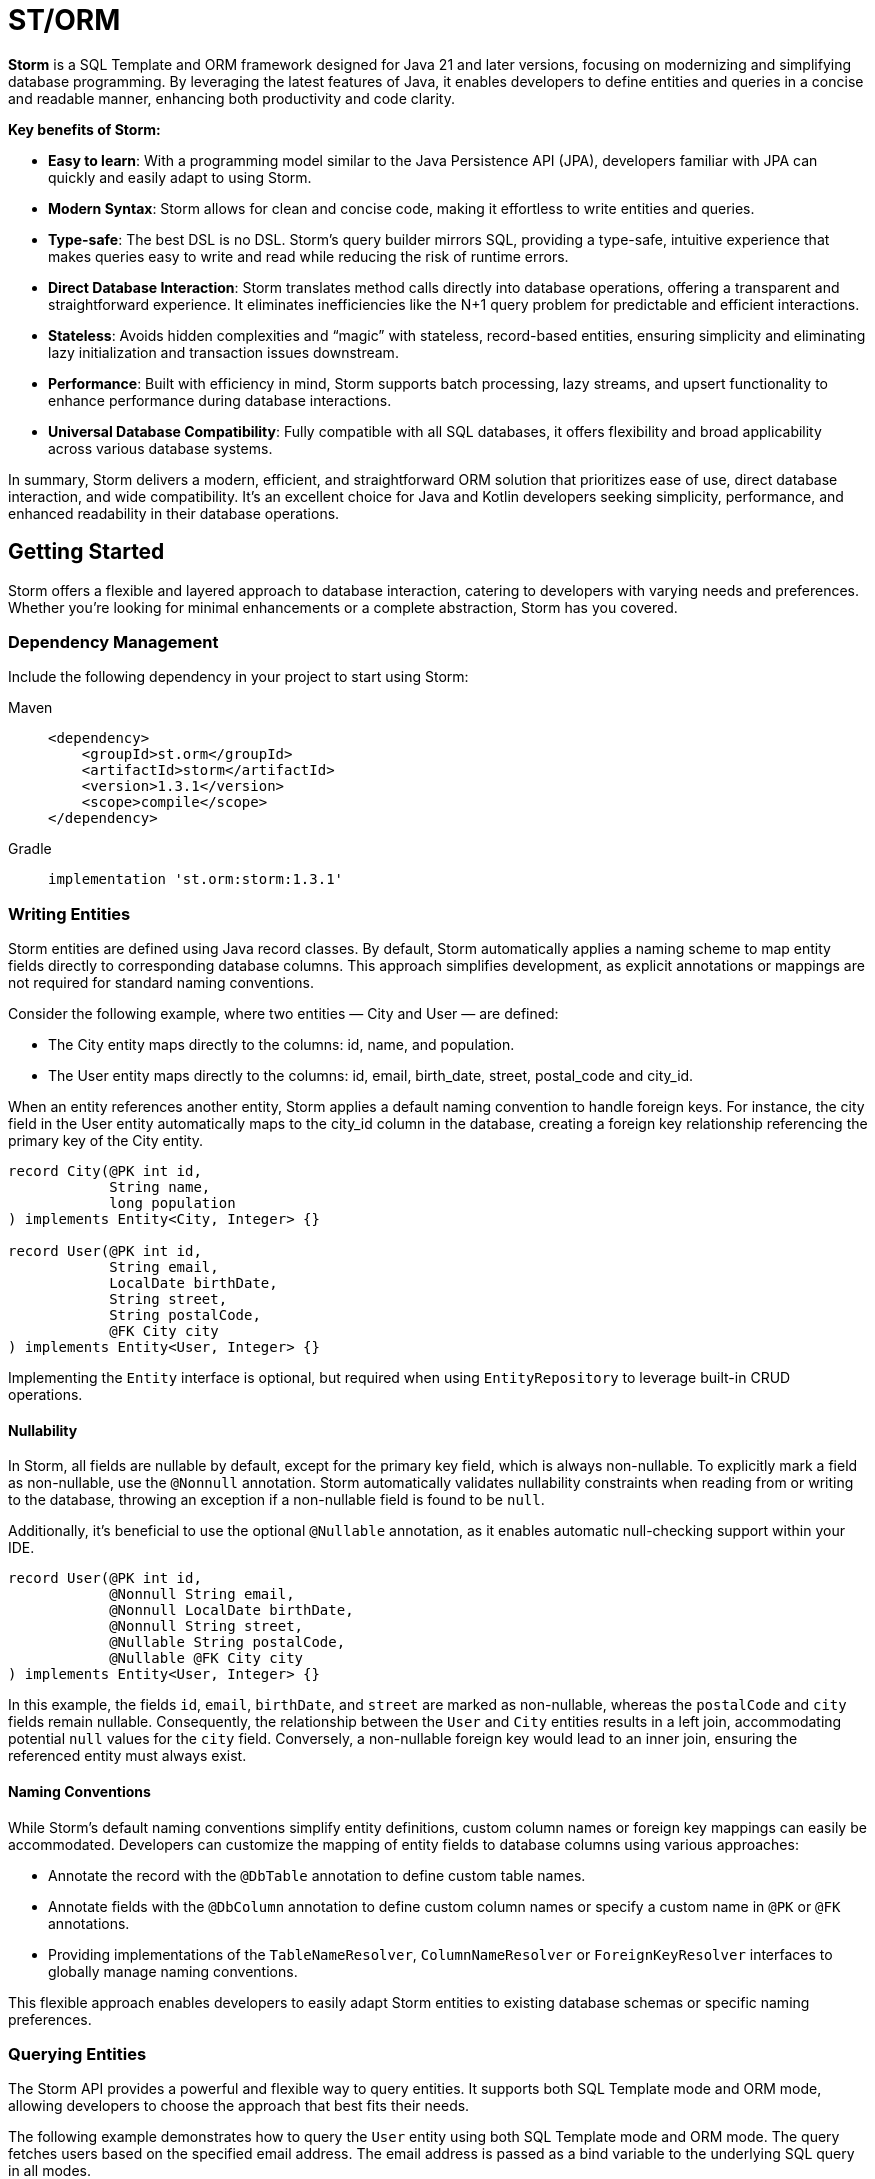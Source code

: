 = ST/ORM

*Storm* is a SQL Template and ORM framework designed for Java 21 and later versions, focusing on modernizing and
simplifying database programming. By leveraging the latest features of Java, it enables developers to define entities
and queries in a concise and readable manner, enhancing both productivity and code clarity.

*Key benefits of Storm:*

* *Easy to learn*: With a programming model similar to the Java Persistence API (JPA), developers familiar with JPA can
quickly and easily adapt to using Storm.
* *Modern Syntax*: Storm allows for clean and concise code, making it effortless to write entities and queries.
* *Type-safe*: The best DSL is no DSL. Storm’s query builder mirrors SQL, providing a type-safe, intuitive experience
that makes queries easy to write and read while reducing the risk of runtime errors.
* *Direct Database Interaction*: Storm translates method calls directly into database operations, offering a transparent
and straightforward experience. It eliminates inefficiencies like the N+1 query problem for predictable and efficient
interactions.
* *Stateless*: Avoids hidden complexities and “magic” with stateless, record-based entities, ensuring simplicity and
eliminating lazy initialization and transaction issues downstream.
* *Performance*: Built with efficiency in mind, Storm supports batch processing, lazy streams, and upsert functionality
to enhance performance during database interactions.
* *Universal Database Compatibility*: Fully compatible with all SQL databases, it offers flexibility and broad
applicability across various database systems.

In summary, Storm delivers a modern, efficient, and straightforward ORM solution that prioritizes ease of use, direct
database interaction, and wide compatibility. It’s an excellent choice for Java and Kotlin developers seeking
simplicity, performance, and enhanced readability in their database operations.


== Getting Started

Storm offers a flexible and layered approach to database interaction, catering to developers with varying needs and
preferences. Whether you’re looking for minimal enhancements or a complete abstraction, Storm has you covered.


=== Dependency Management

Include the following dependency in your project to start using Storm:

[tabs]
====
Maven::
+
[source,xml]
----
<dependency>
    <groupId>st.orm</groupId>
    <artifactId>storm</artifactId>
    <version>1.3.1</version>
    <scope>compile</scope>
</dependency>
----
Gradle::
+
[source,groovy]
----
implementation 'st.orm:storm:1.3.1'
----
====


=== Writing Entities

Storm entities are defined using Java record classes. By default, Storm automatically applies a naming scheme to map
entity fields directly to corresponding database columns. This approach simplifies development, as explicit annotations
or mappings are not required for standard naming conventions.

Consider the following example, where two entities — City and User — are defined:

* The City entity maps directly to the columns: id, name, and population.
* The User entity maps directly to the columns: id, email, birth_date, street, postal_code and city_id.

When an entity references another entity, Storm applies a default naming convention to handle foreign keys. For
instance, the city field in the User entity automatically maps to the city_id column in the database, creating a foreign
key relationship referencing the primary key of the City entity.

[source,java]
----
record City(@PK int id,
            String name,
            long population
) implements Entity<City, Integer> {}

record User(@PK int id,
            String email,
            LocalDate birthDate,
            String street,
            String postalCode,
            @FK City city
) implements Entity<User, Integer> {}
----

Implementing the `Entity` interface is optional, but required when using `EntityRepository` to leverage built-in CRUD
operations.

==== Nullability

In Storm, all fields are nullable by default, except for the primary key field, which is always non-nullable. To
explicitly mark a field as non-nullable, use the `@Nonnull` annotation. Storm automatically validates nullability
constraints when reading from or writing to the database, throwing an exception if a non-nullable field is found to be
`null`.

Additionally, it's beneficial to use the optional `@Nullable` annotation, as it enables automatic null-checking support
within your IDE.

[source,java,indent=0]
----
record User(@PK int id,
            @Nonnull String email,
            @Nonnull LocalDate birthDate,
            @Nonnull String street,
            @Nullable String postalCode,
            @Nullable @FK City city
) implements Entity<User, Integer> {}
----

In this example, the fields `id`, `email`, `birthDate`, and `street` are marked as non-nullable, whereas the
`postalCode` and `city` fields remain nullable. Consequently, the relationship between the `User` and `City` entities
results in a left join, accommodating potential `null` values for the `city` field. Conversely, a non-nullable foreign
key would lead to an inner join, ensuring the referenced entity must always exist.

==== Naming Conventions

While Storm's default naming conventions simplify entity definitions, custom column names or foreign key mappings can
easily be accommodated. Developers can customize the mapping of entity fields to database columns using various
approaches:

* Annotate the record with the `@DbTable` annotation to define custom table names.
* Annotate fields with the `@DbColumn` annotation to define custom column names or specify a custom name in `@PK` or
`@FK` annotations.
* Providing implementations of the `TableNameResolver`, `ColumnNameResolver` or `ForeignKeyResolver` interfaces to 
globally manage naming conventions.

This flexible approach enables developers to easily adapt Storm entities to existing database schemas or specific naming
preferences.


=== Querying Entities

The Storm API provides a powerful and flexible way to query entities. It supports both SQL Template mode and ORM mode,
allowing developers to choose the approach that best fits their needs.

The following example demonstrates how to query the `User` entity using both SQL Template mode and ORM mode. The query
fetches users based on the specified email address. The email address is passed as a bind variable to the underlying SQL
query in all modes.

[tabs]
====
ORM::
+
[source,java]
----
Optional<User> user = ORM(dataSource).entity(User.class)
    .select()
    .where(User_.email, EQUALS, email)    // Type-safe!
    .getOptionalResult();
----
SQL Template::
+
[source,java]
----
Optional<User> user = ORM(dataSource).query(RAW."""
        SELECT \{User.class}
        FROM \{User.class}
        WHERE \{User_.email} = \{email}""")
    .getOptionalResult(User.class);
----
Hybrid::
+
[source,java]
----
Optional<User> user = ORM(dataSource).entity(User.class)
    .select()
    .where(RAW."\{User_.email} = \{email}")
    .getOptionalResult();
----
====

ORM mode should generally be preferred for its type-safe, readable syntax and portability. However, SQL Template mode is
also available for those who prefer a more SQL-like approach or need to execute complex queries that may not be easily
expressed in code. All ORM methods also support SQL Templates in a hybrid fashion, allowing for a seamless transition
between ORM and SQL Template modes.

==== one-to-one / many-to-one relationships

Storm supports _one-to-one_ and _many-to-one_ relationships through the use of the `@FK` annotation. This annotation
allows you to define foreign key relationships between entities. For example, in the `User` entity, the `city` field is
annotated with `@FK`, indicating that it references the `City` entity. This establishes a foreign key relationship
between the two entities. Foreign keys are automatically loaded as part of the entity graph, allowing you to navigate
relationships easily. The entity graph is always loaded in a single query, eliminating the need for multiple queries to
fetch related entities.

==== many-to-one relationships

When _one-to-many_ relationships need to be queried, a query can be constructed to fetch the related entities. For
example, to fetch all users in a specific city, you can use the following approaches:

[tabs]
====
ORM::
+
[source,java]
----
List<User> usersInCity = ORM(dataSource).entity(User.class)
    .select()
    .where(User_.city, EQUALS, city)    // Type-safe!
    .getResultList();
----
SQL Template::
+
[source,java]
----
List<User> usersInCity = ORM(dataSource).query(RAW."""
        SELECT \{User.class}
        FROM \{User.class}
        WHERE \{city}""")
    .getResultList(User.class);
----
Hybrid::
+
[source,java]
----
List<User> usersInCity = ORM(dataSource).entity(User.class)
    .select()
    .where(RAW."\{city}")
    .getResultList();
----
====

==== many-to-many relationships

For _many-to-many_ relationships a join table is required. The join table can be represented as a separate entity, and
the relationship can be defined using the `@FK` annotation. For example, consider the following entities:

[source,java,indent=0]
----
record Role(@PK Integer id, String name) implements Entity<Integer> {}

record UserRolePk(int userId, int roleId) {}

record UserRole(@PK UserRolePk userRolePk,
                @FK User user,
                @FK Role role
) implements Entity<UserRolePk> {}
----

The `UserRole` entity represents the join table between `User` and `Role`. The `userRolePk` field is a composite primary
key that consists of the user ID and role ID. The `user` and `role` fields are foreign keys that reference the `User`
and `Role` entities, respectively.

[tabs]
====
ORM::
+
[source,java]
----
List<UserRole> userRoles = ORM(dataSource).entity(UserRole.class)
    .select()
    .where(UserRole_.role, EQUALS, role)    // Type-safe!
    .getResultList();
----
SQL Template::
+
[source,java]
----
List<UserRole> userRoles = ORM(dataSource).query(RAW."""
        SELECT \{UserRole.class}
        FROM \{UserRole.class}
        WHERE \{role}""")
    .getResultList(UserRole.class);
----
Hybrid::
+
[source,java]
----
List<UserRole> userRoles = ORM(dataSource).entity(UserRole.class)
    .select()
    .where(RAW."\{role}")
    .getResultList();
----
====

Alternatively, you can use the `UserRole` entity to fetch users or roles associated with a specific user or role. For
example, to fetch all users associated with a specific role, you can use the following approaches using join tables:

[tabs]
====
ORM::
+
[source,java]
----
List<Role> roles = ORM(dataSource).entity(Role.class)
    .select()
    .innerJoin(UserRole.class).on(Role.class)
    .where(UserRole_.user, EQUALS, user)    // Type-safe!
    .getResultList();
----
SQL Template::
+
[source,java]
----
List<Role> roles = ORM(dataSource).query(RAW."""
        SELECT \{Role.class}
        FROM \{Role.class}
        INNER JOIN \{UserRole.class} ON \{UserRole_.role} = \{Role_.id}
        WHERE \{UserRole_.user} = \{user.id()}""")
    .getResultList(Role.class);
----
Hybrid::
+
[source,java]
----
List<Role> roles = ORM(dataSource).entity(Role.class)
    .select()
    .innerJoin(UserRole.class).on(Role.class)
    .where(RAW."\{UserRole_.user} = \{user.id()}")
    .getResultList();
----
====

==== Filtering Results

Storm supports filtering results using the `where` method. This allows you to specify conditions for filtering
results based on specific fields. The following example demonstrates how to build a where clause using multiple
conditions:

[tabs]
====
ORM::
+
[source,java]
----
List<User> users = ORM(dataSource).entity(User.class)
        .select()
        .where(it -> it.filter(User_.city, EQUALS, city)
                .and(it.filter(User_.birthDate, LESS_THAN, LocalDate.of(2000, 1, 1))))
        .getResultList();
----
SQL Template::
+
[source,java]
----
List<User> users = ORM(dataSource).query(RAW."""
        SELECT \{User.class}
        FROM \{User.class}
        WHERE \{city}
          AND \{User_.birthDate} < \{LocalDate.of(2000, 1, 1)}""")
    .getResultList(User.class);
----
Hybrid::
+
[source,java]
----
List<User> users = ORM(dataSource).entity(User.class)
    .select()
    .where(RAW."\{city} AND \{User_.birthDate} < \{LocalDate.of(2000, 1, 1)}")
    .getResultList();
----
====

==== Aggregating Results

Storm supports aggregating results using the `groupBy` method. This allows you to group results based on specific fields
and perform aggregate functions like `COUNT`, `SUM`, `AVG`, etc.

[source,java]
----
record GroupedByCity(City city, long count) {}
----

The `GroupedByCity` can be a local record or a top-level class. The example below shows how to use the `groupBy` method
to group users by city and count the number of users in each city:

[tabs]
====
ORM::
+
[source,java]
----
List<GroupedByCity> counts = ORM(dataSource).entity(User.class)
        .select(GroupedByCity.class, RAW."\{City.class}, COUNT(*)")
        .groupBy(User_.city)
        .getResultList();
----
SQL Template::
+
[source,java]
----
List<GroupedByCity> counts = ORM(dataSource).query(RAW."""
        SELECT \{City.class}, COUNT(*)
        FROM \{User.class}
        GROUP BY \{User_.city}""")
    .getResultList(GroupedByCity.class);
----
Hybrid::
+
[source,java]
----
List<GroupedByCity> counts = ORM(dataSource).entity(User.class)
    .select(GroupedByCity.class, RAW."\{City.class}, COUNT(*)")
    .groupBy(RAW."\{User_.city}")
    .getResultList();
----
====

The `GroupedByCity` record is used to represent the result of the aggregation. The `select` method specifies the
columns to be selected, and the `groupBy` method specifies the field to group by. The result is a list of
`GroupedByCity` records, each containing a `City` object and the count of users in that city. Additionally, a having
clause can be added by using the `having` method.

==== Ordering Results

Storm supports ordering results using the `orderBy` method. This allows you to specify the order in which results should
be returned. The following example demonstrates how to order users by their birth date in ascending order:

[tabs]
====
ORM::
+
[source,java]
----
List<User> users = ORM(dataSource).entity(User.class)
        .select()
        .orderBy(User_.birthDate)
        .getResultList();
----
SQL Template::
+
[source,java]
----
List<User> users = ORM(dataSource).query(RAW."""
        SELECT \{User.class}
        FROM \{User.class}
        ORDER BY \{User_.birthDate}""")
    .getResultList(User.class);
----
Hybrid::
+
[source,java]
----
List<User> users = ORM(dataSource).entity(User.class)
    .select()
    .orderBy(RAW."\{User_.birthDate}")
    .getResultList();
----
====

The `orderBy` method specifies the field to order by. You can also specify the order direction (ascending or
descending), or order by multiple fields by using the SQL Template version of the `orderBy` method.


=== Using Repositories

Entity repositories provide a high-level abstraction for managing entities in the database. They offer a set of methods
for creating, reading, updating, and deleting entities, as well as querying and filtering entities based on specific
criteria. The `EntityRepository` interface is designed to work with entity records that implement the `Entity`
interface, providing a consistent and type-safe way to interact with the database.

An entity repository can be obtained by invoking `entity` on an `ORMTemplate` with the desired entity class. The orm
template can be requested as demonstrated below. Note that orm templates are supported for Data Sources, 
JDBC Connections and JPA Entity Managers.

[source,java,indent=0]
----
ORMTemplate orm = ORM(dataSource);
EntityRepository<User> userRepository = orm.entity(User.class);
----

Alternatively, a specialized repository can be requested by calling the `repository` method with the repository class.
Specialized repositories allow specialized repository methods to be defined in the repository interface. The specialized
repository can be used to implement specialized queries or operations that are specific to the entity type. The custom
logic can utilize the `QueryBuilder` interface to build SELECT and DELETE statements.

[tabs]
====
ORM::
+
[source,java]
----
interface UserRepository extends EntityRepository<User> {

    // CRUD operations for User are inherited from EntityRepository.

    // Specialized repository methods go here. Example:
    default Optional<User> findByEmail(String email) {
        return select()
                .where(User_.email, EQUALS, email)
                .getOptionalResult();
    }
}
----
====

Specialized entity repositories can be retrieved using the `repository` method, which accepts the repository class as an
argument.

[source,java]
----
UserRepository userRepository = orm.repository(UserRepository.class);
----

==== Repository Injection

Specialized entity repositories can also be injected using Spring's dependency injection mechanism when the 
`storm-spring` package is included in the project. Check the Spring Framework Integration section for more information.


=== Using Refs

Refs are a powerful feature provided by Storm for efficiently managing entity relationships. A Ref serves as a
lightweight identifier for the referenced entity, deferring the fetching of entity data until explicitly required. This
approach effectively handles large object graphs and optimizes database performance by avoiding unnecessary data
retrieval. Refs are particularly useful in scenarios where you want to:

* Represent foreign key relationships without immediately fetching the referenced entity.
* Optimize performance by reducing memory usage when full entity details are not required.
* Efficiently use entities as keys in hash-based data structures.

==== Lazy Loading with Ref

Refs allow the inclusion of related entities in the object graph without preloading them. When you include a Ref to an
entity, it doesn't immediately load the referenced entity. Instead, the data is fetched only when you explicitly call
`fetch()` on the `Ref`. This behavior reduces unnecessary database operations, improving application performance. The
primary key of the referenced entity is available in the Ref and can be obtained using the `id()` method.

[source,java]
----
record User(@PK int id,
            String email,
            LocalDate birthDate,
            String street,
            String postalCode,
            @FK Ref<City> city
) implements Entity<User, Integer> {}
----

==== Preventing Circular Dependencies

Another significant advantage of using Refs is to prevent circular dependencies within your object graphs. By using
Refs, you explicitly control when and how each part of the object graph is loaded, effectively preventing circular
dependencies.

[source,java]
----
record User(@PK int id,
            String email,
            LocalDate birthDate,
            String street,
            String postalCode,
            @FK City city,
            @FK Ref<User> invitedBy
) implements Entity<User, Integer> {}
----

In this example, the `invitedBy` field is a Ref to another User entity. The Ref represents a nullable field. When the
underlying database field is null, it is set to the `Ref.ofNull()` instance. The null state of the `Ref` can be checked
by calling its `isNull()` method.

==== Optimizing Memory and Performance

Refs also help minimize memory usage and data retrieval. They store only the entity type and primary key information
until explicitly fetched, making them highly efficient in terms of memory footprint. This is particularly useful when
dealing with large datasets or when entities are primarily needed as keys in collections such as hash maps or sets.

[tabs]
====
ORM::
+
[source,java]
----
Role role = ...;
List<Ref<User>> users = ORM(dataSource).entity(UserRole.class)
        .selectRef(User.class)
        .where(UserRole_.role, role)
        .getResultList();
----
SQL Template::
+
[source,java]
----
Role role = ...;
List<Ref<User>> users = ORM(dataSource).query(RAW."""
        SELECT \{select(User.class, SelectMode.PK)}
        FROM \{UserRole.class}
        WHERE \{role}""")
    .getRefList(User.class, Integer.class);
----
Hybrid::
+
[source,java]
----
List<Ref<User>> users = ORM(dataSource).entity(UserRole.class)
    .selectRef(User.class)
    .where(RAW."\{role}")
    .getResultList();
----
====

The example demonstrates how to use to fetch a list of user refs associated with a specific role. The resulting list
contains `Ref<User>` objects, which can be used to access the user entities later, or use the identity to perform
further operations.

[tabs]
====
ORM::
+
[source,java]
----
List<Ref<User>> users = ...;
List<Role> roles = ORM(dataSource).entity(UserRole.class)
        .select(Role.class)
        .distinct()
        .whereRefs(UserRole_.user, users)
        .getResultList();
----
SQL Template::
+
[source,java]
----
List<Ref<User>> users = ...;
List<Role> roles = ORM(dataSource).query(RAW."""
        SELECT DISTINCT \{Role.class}
        FROM \{UserRole.class}
        WHERE \{users}""")
    .getResultList(Role.class);
----
Hybrid::
+
[source,java]
----
List<Ref<User>> users = ...;
List<Role> users = ORM(dataSource).entity(UserRole.class)
    .select(Role.class)
    .distinct()
    .where(RAW."\{users}")
    .getResultList();
----
====

The example demonstrates how to use the `where` method to filter results based on a list of user refs. The resulting
list contains distinct `Role` objects associated with the specified user refs.

The `GroupedByCity` record can also be used to capture the city ref and the count of users in that city:

[source,java]
----
record GroupedByCity(Ref<City> city, long count) {}
----

The following example demonstrates how to select the primary key of the `City` entity using `SelectMode.PK` and map it
directly to a `Ref<City>` within the `GroupedByCity` record. The results are then collected into a map, where the key is
the `Ref<City>` and the value is the count of users in that city. This map can be used to efficiently access the count
of users for each city without loading the entire entity graph.

[tabs]
====
ORM::
+
[source,java]
----
Map<Ref<City>, Long> counts = ORM(dataSource).entity(User.class)
        .select(GroupedByCity.class, RAW."\{select(City.class, SelectMode.PK)}, COUNT(*)")
        .groupBy(User_.city)
        .getResultList().stream()
            .collect(toMap(GroupedByCity::city, GroupedByCity::count));
----
SQL Template::
+
[source,java]
----
Map<Ref<City>, Long> counts = ORM(dataSource).query(RAW."""
        SELECT \{select(City.class, SelectMode.PK)}, COUNT(*)
        FROM \{User.class}
        GROUP BY \{User_.city}""")
    .getResultList(GroupedByCity.class).stream()
        .collect(toMap(GroupedByCity::city, GroupedByCity::count));
----
Hybrid::
+
[source,java]
----
Map<Ref<City>, Long> counts = ORM(dataSource).entity(User.class)
    .select(GroupedByCity.class, RAW."\{select(City.class, SelectMode.PK)}, COUNT(*)")
    .groupBy(RAW."\{User_.city}")
    .getResultList()
        .collect(toMap(GroupedByCity::city, GroupedByCity::count));
----
====


=== Transaction Management

Storm works directly with the underlying database platform, being JPA, JDBC Connections or JDBC Data Sources. It does
not provide its own transaction management. Instead, it relies on the transaction management capabilities of the
underlying database platform. This means that you can use Storm in conjunction with your existing transaction management
mechanism, whether it’s JPA or JDBC.

When Data Sources are used in a Spring application, the transaction management is handled by Spring. You can use the
`@Transactional` annotation to manage transactions in your Spring application. Storm will then automatically participate
in the Spring-managed transactions.

Storm's sessionless design means that it does not maintain any internal state or session. Each operation is stateless
and independent, allowing for a clean and efficient interaction with the database. This design choice simplifies the
programming model and reduces the complexity associated with managing transactions.

*Note:* Spring's transaction management also works without the `storm-spring` dependency, as this dependency is only
needed for repository injection.

=== Batch Processing

Storm supports batch processing, allowing you to execute multiple database operations in a single batch. This can
significantly improve performance when dealing with large datasets or multiple insert/update/delete operations.
Batch processing is particularly useful when you need to perform bulk operations, such as inserting or updating a large
number of records.

To use batch processing, you can use the out-of-the-box `insert`, `update`, and `delete` methods provided by the
`EntityRepository` interface. These methods can be used to perform batch operations on entities. The batch size can be
configured to control the number of operations executed in a single batch.


=== Streaming

Storm supports streaming, allowing you to process large datasets efficiently without loading them entirely into memory.
This is particularly useful when dealing with large result sets or when you need to process data in a memory-efficient
manner. Streaming allows you to retrieve and process records one at a time, reducing memory consumption and improving
performance.

The out-of-the-box methods of the repository return a stream of results for methods that query the entire table. The
`QueryBuilder` interface also provides a `getResultStream` method that returns a stream of results for the specified
query can be used as a swap-in for the `getResultList` method.

*Note:* Streams must be closed after use to release any resources associated with them. This can be done using the
`try-with-resources` statement or by explicitly closing the stream in a `finally` block.

The following example demonstrates how to use streaming to process a large dataset without loading it entirely into
memory:

[tabs]
====
ORM::
+
[source,java]
----
try (Stream<User> users = userRepository.select()) {
    List<Integer> userIds = users.map(User::id).toList();
    ...
}
----
====

The example uses the `select` method to retrieve a stream of `User` records. The stream is then processed using
Java's stream API to extract the user IDs. The `try-with-resources` statement ensures that the stream is closed
automatically after use. This approach allows you to convert the stream to a list of user IDs without loading all
`User` records into memory at once.


=== Upsert Processing

Storm supports upsert processing, allowing you to insert or update records in a single operation. This is particularly
useful when you need to ensure that a record exists in the database, and if it does not, it should be inserted. If it
already exists, it should be updated. This can help reduce the number of database operations and improve performance.
It also allows you to let the database handle the logic of determining whether to insert or update a record.

To use upsert processing, you can use the `upsert` method provided by the `EntityRepository` interface. This method
can be used to perform upsert operations on entities. The upsert method will automatically determine whether to insert
or update the record based on its existence in the database.

The following example demonstrates how to use upsert processing to insert or update a user record in the database:

[tabs]
====
ORM::
+
[source,java]
----
City city = ...;
User user = userRepository.upsertAndFetch(User.builder()
    .email("colin@acme.com")
    .birthDate(LocalDate.of(2019, 1, 28))
    .street("243 Acalanes Dr.")
    .postalCode("94086")
    .city(city)
    .build()
);
----
====

The example uses Lombok's `@Builder` annotation to create a new `User` object for readability. The upsert logic is
invoked by passing an object without a primary key. The `upsertAndFetch` method will automatically determine whether
to insert or update the record. The resulting `User` object will contain the values read from the database, including
the primary key. An alternative `upsert` method is also available to perform the operation without fetching the record
from the database.

*Note:* Upsert logic is implemented using the underlying database platform's capabilities. This means that the correct
database dialect must be provided to support upsert operations. Storm supports various database dialects, including
Oracle, MySQL, PostgreSQL, and MS SQL Server.


=== Database Dialects

Storm supports various database dialects, including Oracle, MySQL, PostgreSQL, and MS SQL Server. Include the
appropriate dependency for your database to fully utilize the capabilities of the underlying database system, in a
platform-independent manner. To use Storm with Oracle, include the following dependency:

[tabs]
====
Maven::
+
[source,xml]
----
<dependency>
    <groupId>st.orm</groupId>
    <artifactId>storm-oracle</artifactId>
    <version>1.3.1</version>
    <scope>runtime</scope>
</dependency>
----
Gradle::
+
[source,groovy]
----
runtimeOnly 'st.orm:storm-oracle:1.3.1'
----
====

Replace `storm-oracle` with `storm-mysql`, `storm-mariadb`, `storm-postgresql`, or `storm-mssqlserver` to use Storm with
the respective database system.


=== Static Metamodel Generation

The static metamodel feature provides type-safe access to entity attributes at compile time, reducing the risk of
runtime errors. To generate a static metamodel for your entities, include the following dependency:

[tabs]
====
Maven::
+
[source,xml]
----
<dependency>
    <groupId>st.orm</groupId>
    <artifactId>storm-metamodel-processor</artifactId>
    <version>1.3.1</version>
    <scope>provided</scope>
</dependency>
----
Gradle::
+
[source,groovy]
----
annotationProcessor 'st.orm:storm-metamodel-processor:1.3.1'
----
====

The metamodel is used to access attributes in the entity in a type-safe manner. For example, to access the `email`
attribute of the `User` entity, use the `User_.email` field:

[tabs]
====
ORM::
+
[source,java]
----
String email = ...;
List<User> users = userRepository
        .select()
        .where(User_.email, EQUALS, email)
        .getResultList();
----
Hybrid::
+
[source,java]
----
List<User> users = userRepository
        .select()
        .where(RAW."\{User_.email} = \{email}")
        .getResultList();
----
====

The metamodel can be used to access attributes of the entire entity graph. The example below demonstrates how to specify
the city name of the city associated with the user:

[tabs]
====
ORM::
+
[source,java]
----
List<User> users = userRepository
        .select()
        .where(User_.city.name, EQUALS, "Sunnyvale")
        .getResultList();
----
Hybrid::
+
[source,java]
----
List<User> users = userRepository
        .select()
        .where(RAW."\{User_.city.name} = \{"Sunnyvale"}")
        .getResultList();
----
====

=== JSON

JSON is supported as a first-class citizen. Include the following dependency to enable JSON support:

[tabs]
====
Maven::
+
[source,xml]
----
<dependency>
    <groupId>st.orm</groupId>
    <artifactId>storm-json</artifactId>
    <version>1.3.1</version>
    <scope>compile</scope>
</dependency>
----
Gradle::
+
[source,groovy]
----
implementation 'st.orm:storm-json:1.3.1'
----
====

The following example demonstrates how to combine a regular query with a _many-to-many_ relationship using JSON
aggregation. It shows how JSON can efficiently aggregate related entities into a single query, avoiding multiple
database calls.

The example defines a simple entity `Role` and a record `RolesByUser` to represent query results. The `getUserRoles`
method in the `UserRepository` interface illustrates how to fetch users along with their associated roles as JSON
objects, utilizing a combination of joins and JSON aggregation:

[tabs]
====
ORM::
+
[source,java]
----
interface UserRepository extends EntityRepository<User> {

    record RolesByUser(User user, @Json List<Role> roles) {}

    default List<RolesByUser> getUserRoles() {
        return select(RolesByUser.class, RAW."\{User.class}, JSON_OBJECTAGG(\{Role.class})")
            .innerJoin(UserRole.class).on(User.class)
            .groupBy(User_.id)
            .getResultList();
    }
}
----
====

*Note:* This approach is suitable for mappings with a moderate size. For larger datasets or extensive mappings, it’s
advisable to split queries into two separate parts: one to retrieve the main entities, and another to fetch their
related entities. This strategy can help maintain optimal performance and manageability.

[source,java]
----
public record User(@PK Integer id,
                   String email,
                   LocalDate birthDate,
                   @Json Map<String, String> address
) implements Entity<Integer> {}
----

Another way to use JSON is to have a database column with JSON content and map it to a Java Map. In the following
example the JSON address field is automatically converted to a map with the keys 'street', 'postalCode' and 'city' given
that the address column contains data in the following format: `{ "street": "243 Acalanes Dr.", "postalCode": "94086", """city": "Sunnyvale" }`

[tabs]
====
ORM::
+
[source,java]
----
public interface UserRepository extends EntityRepository<User> {

    // Nothing to do here. The Json annotation takes care of the conversion.
    // Select, Insert, Update, Delete and Upsert methods are inherited from EntityRepository.

}
----
====


=== Spring Framework Integration

Spring Framework integration is straightforward. Include the following dependency to tie Storm into your Spring (Boot)
application:

[tabs]
====
Maven::
+
[source,xml]
----
<dependency>
    <groupId>st.orm</groupId>
    <artifactId>storm-spring</artifactId>
    <version>1.3.1</version>
    <scope>compile</scope>
</dependency>
----
Gradle::
+
[source,groovy]
----
implementation 'st.orm:storm-spring:1.3.1'
----
====

The following example demonstrates how to configure the `ORMTemplate` bean using a `DataSource`.

[tabs]
====
Spring::
+
[source,java]
----
@Configuration
public class ORMTemplateConfiguration {

    private final DataSource dataSource;

    public ORMTemplateConfiguration(DataSource dataSource) {
        this.dataSource = dataSource;
    }

    @Bean
    public ORMTemplate ormTemplate() {
        return PreparedStatementTemplate.of(dataSource).toORM();
    }
}
----
====

The repositories can be made available for dependency injection by extending the `RepositoryBeanFactoryPostProcessor` class.

[tabs]
====
Spring::
+
[source,java]
----
@Configuration
public class AcmeRepositoryBeanFactoryPostProcessor extends RepositoryBeanFactoryPostProcessor {

    @Override
    public String[] getRepositoryBasePackages() {
        // Your repository package(s) go here.
        return new String[] { "com.acme.repository" };
    }
}
----
====